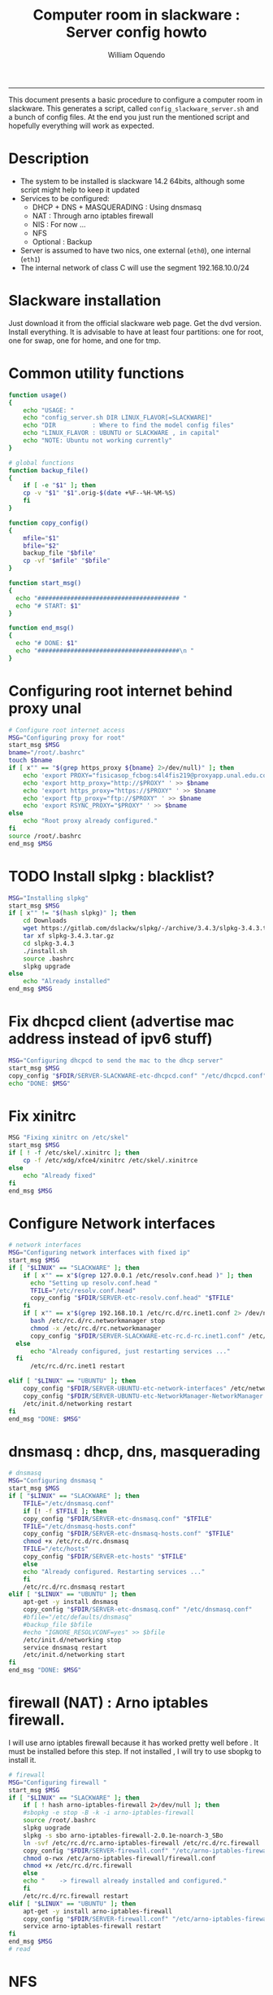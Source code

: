 #+TITLE:Computer room in slackware : Server config howto 
#+AUTHOR: William Oquendo
#+email: woquendo@gmail.com
#+INFOJS_OPT: 
#+BABEL: :session *R* :cache yes :results output graphics :exports both :tangle yes 
-----

This document presents a basic procedure to configure a computer room
in slackware. This generates a script, called
=config_slackware_server.sh= and a bunch of config files. At the end
you just run the mentioned script and hopefully everything will work
as expected. 

* Description
  - The system to be installed is slackware 14.2 64bits, although some script
    might help to keep it updated
  - Services to be configured:
    - DHCP + DNS + MASQUERADING : Using dnsmasq
    - NAT : Through arno iptables firewall
    - NIS : For now ...
    - NFS
    - Optional : Backup
  - Server is assumed to have two nics, one external (=eth0=), one
    internal (=eth1=)
  - The internal network of class C will use the segment 192.168.10.0/24

* Slackware installation
  Just download it from the official slackware web page. Get the dvd
  version. Install everything. It is advisable to have at least four
  partitions: one for root, one for swap, one for home, and one for tmp.

* Common utility functions
  #+NAME: util_functions
  #+BEGIN_SRC bash :exports code 
function usage() 
{
    echo "USAGE: "
    echo "config_server.sh DIR LINUX_FLAVOR[=SLACKWARE]"
    echo "DIR          : Where to find the model config files"
    echo "LINUX_FLAVOR : UBUNTU or SLACKWARE , in capital"
    echo "NOTE: Ubuntu not working currently"
}

# global functions
function backup_file() 
{
    if [ -e "$1" ]; then
	cp -v "$1" "$1".orig-$(date +%F--%H-%M-%S)
    fi
}

function copy_config()
{
    mfile="$1"
    bfile="$2"
    backup_file "$bfile"
    cp -vf "$mfile" "$bfile"
}

function start_msg()
{
  echo "####################################### "
  echo "# START: $1"
}

function end_msg()
{
  echo "# DONE: $1"
  echo "#######################################\n "
}

  #+END_SRC

* Configuring root internet behind proxy unal
  #+NAME: proxy_config
  #+BEGIN_SRC bash :exports code 
# Configure root internet access
MSG="Configuring proxy for root"
start_msg $MSG
bname="/root/.bashrc"
touch $bname
if [ x"" == "$(grep https_proxy ${bname} 2>/dev/null)" ]; then
    echo 'export PROXY="fisicasop_fcbog:s4l4fis219@proxyapp.unal.edu.co:8080/" ' >> $bname
    echo 'export http_proxy="http://$PROXY" ' >> $bname
    echo 'export https_proxy="https://$PROXY" ' >> $bname
    echo 'export ftp_proxy="ftp://$PROXY" ' >> $bname
    echo 'export RSYNC_PROXY="$PROXY" ' >> $bname
else
    echo "Root proxy already configured."
fi
source /root/.bashrc
end_msg $MSG

  #+END_SRC
* [Deprecated] Installing sbopkg                                   :noexport:
  #+NAME: sbopkg_config
  #+BEGIN_SRC bash :exports code 
MSG="Installing sbopkg"
if [ "$LINUX" == "SLACKWARE" ]; then
    echo $MSG
    installpkg "$FDIR/sbopkg-0.38.1-noarch-1_wsr.tgz"
    echo "DONE: $MSG"
fi
  #+END_SRC

* TODO Install slpkg : blacklist?
  #+NAME: slpkg_config
  #+BEGIN_SRC bash :exports code 
MSG="Installing slpkg"
start_msg $MSG
if [ x"" != "$(hash slpkg)" ]; then
    cd Downloads
    wget https://gitlab.com/dslackw/slpkg/-/archive/3.4.3/slpkg-3.4.3.tar.gz
    tar xf slpkg-3.4.3.tar.gz
    cd slpkg-3.4.3
    ./install.sh
    source .bashrc
    slpkg upgrade
else
    echo "Already installed"
end_msg $MSG
  #+END_SRC

* Fix dhcpcd client (advertise mac address instead of ipv6 stuff)
  
  #+NAME: dhcpcd_config
  #+BEGIN_SRC bash :exports code
MSG="Configuring dhcpcd to send the mac to the dhcp server"
start_msg $MSG
copy_config "$FDIR/SERVER-SLACKWARE-etc-dhcpcd.conf" "/etc/dhcpcd.conf"
echo "DONE: $MSG"
  #+END_SRC

* Fix xinitrc
  #+NAME: xinitrc_config
  #+BEGIN_SRC bash :exports code
MSG "Fixing xinitrc on /etc/skel"
start_msg $MSG
if [ ! -f /etc/skel/.xinitrc ]; then 
    cp -f /etc/xdg/xfce4/xinitrc /etc/skel/.xinitrce
else
    echo "Already fixed"
fi
end_msg $MSG

  #+END_SRC
* Configure Network interfaces
  #+name: nic_config
  #+BEGIN_SRC bash :exports code 
# network interfaces
MSG="Configuring network interfaces with fixed ip"
start_msg $MSG
if [ "$LINUX" == "SLACKWARE" ]; then
    if [ x"" == x"$(grep 127.0.0.1 /etc/resolv.conf.head )" ]; then
      echo "Setting up resolv.conf.head "
      TFILE="/etc/resolv.conf.head"
      copy_config "$FDIR/SERVER-etc-resolv.conf.head" "$TFILE"
    fi	
    if [ x"" == x"$(grep 192.168.10.1 /etc/rc.d/rc.inet1.conf 2> /dev/null)" ]; then 
      bash /etc/rc.d/rc.networkmanager stop
      chmod -x /etc/rc.d/rc.networkmanager
      copy_config "$FDIR/SERVER-SLACKWARE-etc-rc.d-rc.inet1.conf" /etc/rc.d/rc.inet1.conf
  else
      echo "Already configured, just restarting services ..."
  fi
      /etc/rc.d/rc.inet1 restart
  
elif [ "$LINUX" == "UBUNTU" ]; then
    copy_config "$FDIR/SERVER-UBUNTU-etc-network-interfaces" /etc/network/interfaces
    copy_config "$FDIR/SERVER-UBUNTU-etc-NetworkManager-NetworkManager.conf" /etc/NetworkManager/NetworkManager.conf
    /etc/init.d/networking restart
fi
end_msg "DONE: $MSG"
  #+END_SRC

* dnsmasq : dhcp, dns, masquerading
  #+name: dnsmasq_config
  #+BEGIN_SRC bash :exports code 
# dnsmasq
MSG="Configuring dnsmasq "
start_msg $MGS
if [ "$LINUX" == "SLACKWARE" ]; then
    TFILE="/etc/dnsmasq.conf"
    if [! -f $TFILE ]; then  
	copy_config "$FDIR/SERVER-etc-dnsmasq.conf" "$TFILE"
	TFILE="/etc/dnsmasq-hosts.conf"
	copy_config "$FDIR/SERVER-etc-dnsmasq-hosts.conf" "$TFILE"
	chmod +x /etc/rc.d/rc.dnsmasq 
	TFILE="/etc/hosts"
	copy_config "$FDIR/SERVER-etc-hosts" "$TFILE"
    else
	echo "Already configured. Restarting services ..."
    fi
    /etc/rc.d/rc.dnsmasq restart
elif [ "$LINUX" == "UBUNTU" ]; then
    apt-get -y install dnsmasq 
    copy_config "$FDIR/SERVER-etc-dnsmasq.conf" "/etc/dnsmasq.conf"
    #bfile="/etc/defaults/dnsmasq"
    #backup_file $bfile
    #echo "IGNORE_RESOLVCONF=yes" >> $bfile 
    /etc/init.d/networking stop
    service dnsmasq restart
    /etc/init.d/networking start
fi
end_msg "DONE: $MSG"

  #+END_SRC

* firewall (NAT) : Arno iptables firewall.
  I will use arno iptables firewall because it has worked pretty well
  before . It must be installed before this step. If not installed , I
  will try to use sbopkg to install it.

  #+NAME: firewall_config
  #+BEGIN_SRC bash :exports code
# firewall
MSG="Configuring firewall "
start_msg $MSG
if [ "$LINUX" == "SLACKWARE" ]; then
    if [ ! hash arno-iptables-firewall 2>/dev/null ]; then
	#sbopkg -e stop -B -k -i arno-iptables-firewall
	source /root/.bashrc
	slpkg uograde
	slpkg -s sbo arno-iptables-firewall-2.0.1e-noarch-3_SBo
	ln -svf /etc/rc.d/rc.arno-iptables-firewall /etc/rc.d/rc.firewall
	copy_config "$FDIR/SERVER-firewall.conf" "/etc/arno-iptables-firewall/firewall.conf"
	chmod o-rwx /etc/arno-iptables-firewall/firewall.conf
	chmod +x /etc/rc.d/rc.firewall
    else
	echo "    -> firewall already installed and configured."
    fi
    /etc/rc.d/rc.firewall restart
elif [ "$LINUX" == "UBUNTU" ]; then
    apt-get -y install arno-iptables-firewall
    copy_config "$FDIR/SERVER-firewall.conf" "/etc/arno-iptables-firewall/firewall.conf"
    service arno-iptables-firewall restart
fi
end_msg $MSG
# read
  #+END_SRC
* kanif cluster tools                                              :noexport:
  #+NAME: kanif_config
  #+BEGIN_SRC bash :exports code 
# kanif cluster tools
echo "Configuring kanif "
#ssh-keygen -t rsa
#for a in ssf6 ssf7 ssf8 ssf9; do
#    yes 'PASSWORD' | ssh-copy-id -i ~/.ssh/id_rsa.pub $q
#done
if [ "$LINUX" == "SLACKWARE" ]; then
    echo "Kanif assumed to be installed in slackware."
elif [ "$LINUX" == "UBUNTU" ]; then
    apt-get -y install kanif
fi
copy_config "$FDIR/SERVER-etc-c3.conf" "/etc/kanif.conf"
#kash ls
echo "DONE: Configuring kanif "
# read

  #+END_SRC
* NFS
  #+NAME: nfs_config
  #+BEGIN_SRC bash :exports code 
# nfs
MSG="Configuring nfs "
start_msg $MSG
if [ "$LINUX" == "SLACKWARE" ]; then
    if [x"" == x"$(grep 192.168 /etc/hosts.allow 2>/dev/null)" ]; then
	copy_config "$FDIR/SERVER-etc-hosts.allow" "/etc/hosts.allow"
    else
        echo "hosts allow already configured"
    fi
    if [x"" == x"$(grep 192.168.10.1 /etc/exports 2>/dev/null)" ]; then
	copy_config "$FDIR/SERVER-etc-exports" "/etc/exports"
    else
	echo "Exports already configured. Restarting services ..."
    fi
    chmod +x /etc/rc.d/rc.nfsd 
    /etc/rc.d/rc.nfsd restart
    /etc/rc.d/rc.inet2 restart
elif [ "$LINUX" == "UBUNTU" ]; then
    apt-get -y install nfs-kernel-server
    service nfs-kernel-server restart
fi
echo "NOTE: If you have NFS problems, consider editing the /etc/hosts.allow and /etc/hosts.deny files"
end_msg $MSG
#kash 'mount -a'
#kash 'mount'
# read
  #+END_SRC
* NIS

  #+NAME: nis_config
  #+BEGIN_SRC bash :exports code
# nis
MSG="Configuring nis "
start_msg $MSG
if [ x"" == x"$(grep salafisnis /etc/defaultdomain) 2>/dev/null " ] ; then 
    copy_config "$FDIR/SERVER-etc-defaultdomain" "/etc/defaultdomain"
else
    echo "Already configured default nis domain"
fi
# if [ "$LINUX" == "SLACKWARE" ]; then
#     echo "$LINUX : Nothing to be done. "
# elif [ "$LINUX" == "UBUNTU" ]; then
#     #bfile="/etc/default/nis"
#     #backup_file $bfile
#     #sed -i.bck 's/NISSERVER=.*/NISSERVER=master/; s/NISCLIENT=.*/NISCLIENT=/' $bfile
#     copy_config "$FDIR/SERVER-UBUNTU-etc-default-nis" "/etc/default/nis"
# fi

#bfile="/etc/yp.conf"
#backup_file $bfile
#echo 'ypserver 192.168.123.1 ' > $bfile
if [ x"" == x"$(grep salafisnis /etc/yp.conf) 2>/dev/null " ] ; then 
    copy_config "$FDIR/SERVER-etc-yp.conf" "/etc/yp.conf"
    copy_config "$FDIR/SERVER-var-yp-Makefile" "/var/yp/Makefile"
else
    echo "Already configured yp"
fi

#if [ "$LINUX" == "SLACKWARE" ]; then
chmod +x /etc/rc.d/rc.yp
backup_file /etc/rc.d/rc.yp
if [ x"" == x"$(grep 'YP_SERVER_ENABLE=1' /etc/rc.d/rc.yp 2>/dev/null)"]; then 
    sed -i.bck 's/YP_CLIENT_ENABLE=.*/YP_CLIENT_ENABLE=0/ ; s/YP_SERVER_ENABLE=.*/YP_SERVER_ENABLE=1/ ;' /etc/rc.d/rc.yp
else
    echo "Already configured as yp server"
fi

echo "Running nis services ..."
ypserv
make -BC /var/yp
#/usr/lib64/yp/ypinit -m
/etc/rc.d/rc.yp restart
/etc/rc.d/rc.inet2 restart

# elif [ "$LINUX" == "UBUNTU" ]; then
#     service portmap restart
#     service ypserv restart
#     service ypbind restart
#     #kash service ypserv restart
#fi
rpcinfo -p localhost # check
end_msg $MSG
# read

  #+END_SRC
* Write final script
  #+BEGIN_SRC bash :exports code :noweb yes :tangle config_slackware_server.sh 
<<util_functions>>

# check args
if [ "$#" -ne "2" ]; then usage; exit 1 ; fi
if [ ! -d "$1" ]; then echo "Dir does not exist : $1"; usage; exit 1 ; fi
#if [[ "$2" -ne "UBUNTU" -o "$2" -ne "SLACKWARE" ]]; then usage; exit 1 ; fi

# global vars
BDIR=$PWD
FDIR=$1
LINUX="SLACKWARE"


<<proxy_config>>
<<slpkg_config>>
<<dhcpcd_config>>
<<nic_config>>
<<xinitrc_config>>
<<dnsmasq_config>>
<<firewall_config>>
<<nfs_config>>
<<nis_config>>
  #+END_SRC

* TODO pssh?
* PACKAGES
  This section is used to configure packages to be installed after
  successful configuration. Each package will be its own script,
  hopefully idempotent.
** Ganglia
   [[http://ganglia.info/][Ganglia]] is a system used to monitor clusters. I will start using it
   to check the status of the computer room. The isnstallation is
   different for server and client. I will put both here. 
*** Server installation and configuration
    I need to install =rrdtool=, =ganglia= with gmetad activated, and
    =ganglia-web=. I will use slackbuilds although I cannot use sbopkg
    or similar since it does not work with the proxy.
    #+BEGIN_SRC bash :exports code :tangle all-install-ganglia-full.sh
# This scripts install ganglia and its requirements (rrdtool) on a server.
source ~/.bashrc
mkdir /tmp/ganglia
cd /tmp/ganglia

# Install rrdtool
if ! hash rrdtool &>/dev/null; then 
    cd /tmp/ganglia
    echo "Downloading, compiling and installing rrdtool ..."
    wget -nc -c  http://oss.oetiker.ch/rrdtool/pub/rrdtool-1.7.0.tar.gz &&
	wget -nc -c https://slackbuilds.org/slackbuilds/14.2/libraries/rrdtool.tar.gz &&
	tar xf rrdtool.tar.gz &&
	cd rrdtool &&
	cp ../rrdtool-1.7.0.tar.gz ./ &&
	bash rrdtool.SlackBuild &&
	installpkg /tmp/rrdtool-1.7.0-x86_64-1_SBo.tgz &&
	echo "Done rrdtool. "
fi

# Install confuse
if [ ! -f /usr/lib64/libconfuse.la ]; then 
    cd /tmp/ganglia
    echo "Downloading, compiling and installing confuse ..."
    wget -nc -c  https://github.com/martinh/libconfuse/releases/download/v3.2/confuse-3.2.tar.gz &&
	wget -nc -c https://slackbuilds.org/slackbuilds/14.2/libraries/confuse.tar.gz &&
	tar xf confuse.tar.gz &&
	cd confuse &&
	cp ../confuse-3.2.tar.gz ./ &&
	bash confuse.SlackBuild &&
	installpkg /tmp/confuse-3.2-x86_64-1_SBo.tgz &&
	echo "Done lib confuse. "
fi

# install ganglia activating gmetad
if ! hash ganglia-config &>/dev/null; then 
    cd /tmp/ganglia
    echo "Downloading, compiling and installing ganglia/gmetad ..."
    wget -nc -c  http://downloads.sourceforge.net/ganglia/ganglia-3.7.2.tar.gz &&
	wget -nc -c https://slackbuilds.org/slackbuilds/14.2/network/ganglia.tar.gz &&
	tar xf ganglia.tar.gz &&
	cd ganglia &&
	cp ../ganglia-3.7.2.tar.gz ./ &&
	OPT=gmetad ./ganglia.SlackBuild &&
	installpkg /tmp/ganglia-3.7.2-x86_64-1_SBo.tgz &&
	echo "Done ganglia/gmetad. "
fi

# install ganglia-web
if [ ! -d /var/www/htdocs/ganglia/ ]; then 
    cd /tmp/ganglia
    echo "Downloading, compiling and installing ganglia-web ..."
    wget -nc -c  http://downloads.sourceforge.net/ganglia/ganglia-web-3.7.2.tar.gz &&
	wget -nc -c https://slackbuilds.org/slackbuilds/14.2/network/ganglia-web.tar.gz &&
	tar xf ganglia-web.tar.gz &&
	cd ganglia-web &&
	cp ../ganglia-web-3.7.2.tar.gz ./ &&
	./ganglia-web.SlackBuild &&
	installpkg /tmp/ganglia-web-3.7.2-x86_64-1_SBo.tgz &&
	echo "Done ganglia-web. "
fi
    #+END_SRC

    And this is the configuration file
    #+BEGIN_SRC bash :exports code :tangle server-config-ganglia-gmetad.sh
# configure
if [ ! -f /etc/gmetad.conf ]; then
    echo "Configuring ganglia monitor gmetad..."
    cat <<EOF > /etc/gmetad.conf
# /etc/gmetad.conf on serversalafis
data_source "clustersalafis" serversalafis
EOF
    echo "Done."
fi
    #+END_SRC
*** Client 
    The client can use the same server install script, but the
    configuration changes as follows
    #+BEGIN_SRC bash :exports code :tangle client-config-ganglia-gmond.sh
if [ ! -f /etc/gmond.conf ]; then 
    echo "Configuring gmond.conf ..."
    cat <<EOF > /etc/gmond.conf
#/etc/gmond.conf - on clustersalafis
cluster {
  name = "clustersalafis"
  owner = "unspecified"
  latlong = "unspecified"
  url = "unspecified"
}
 
udp_send_channel {
  mcast_join = 192.168.10.1
  port = 8649
  ttl = 1
}
EOF
fi
echo "Done"
    #+END_SRC

